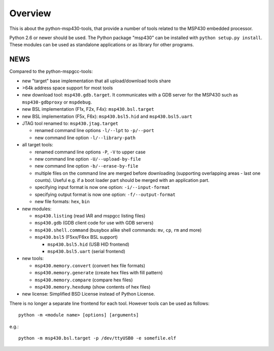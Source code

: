 ==========
 Overview
==========
This is about the python-msp430-tools, that provide a number of tools related
to the MSP430 embedded processor.

Python 2.6 or newer should be used. The Python package "msp430" can be
installed with ``python setup.py install``. These modules can be used as
standalone applications or as library for other programs.


NEWS
====
Compared to the python-mspgcc-tools:

- new "target" base implementation that all upload/download tools share

- >64k address space support for most tools

- new download tool: ``msp430.gdb.target``. It communicates with a GDB server
  for the MSP430 such as ``msp430-gdbproxy`` or ``mspdebug``.

- new BSL implementation (F1x, F2x, F4x): ``msp430.bsl.target``

- new BSL implementation (F5x, F6x): ``msp430.bsl5.hid`` and
  ``msp430.bsl5.uart``

- JTAG tool renamed to: ``msp430.jtag.target``

  - renamed command line options ``-l/--lpt``  to ``-p/--port``
  - new command line option ``-l/--library-path``

- all target tools:

  - renamed command line options ``-P``, ``-V`` to upper case
  - new command line option ``-U/--upload-by-file``
  - new command line option ``-b/--erase-by-file``
  - multiple files on the command line are merged before downloading
    (supporting overlapping areas - last one counts). Useful e.g. if a
    boot loader part should be merged with an application part.
  - specifying input format is now one option: ``-i/--input-format``
  - specifying output format is now one option: ``-f/--output-format``
  - new file formats: ``hex``, ``bin``

- new modules:

  - ``msp430.listing``              (read IAR and mspgcc listing files)
  - ``msp430.gdb``                  (GDB client code for use with GDB servers)
  - ``msp430.shell.command``        (busybox alike shell commands: ``mv``, ``cp``, ``rm`` and more)
  - ``msp430.bsl5``                 (F5xx/F6xx BSL support)

    - ``msp430.bsl5.hid``           (USB HID frontend)
    - ``msp430.bsl5.uart``          (serial frontend)

- new tools:

  - ``msp430.memory.convert``       (convert hex file formats)
  - ``msp430.memory.generate``      (create hex files with fill pattern)
  - ``msp430.memory.compare``       (compare hex files)
  - ``msp430.memory.hexdump``       (show contents of hex files)

- new license: Simplified BSD License instead of Python License.


There is no longer a separate line frontend for each tool. However tools can be
used as follows::

        python -m <module name> [options] [arguments]

e.g.::

        python -m msp430.bsl.target -p /dev/ttyUSB0 -e somefile.elf

